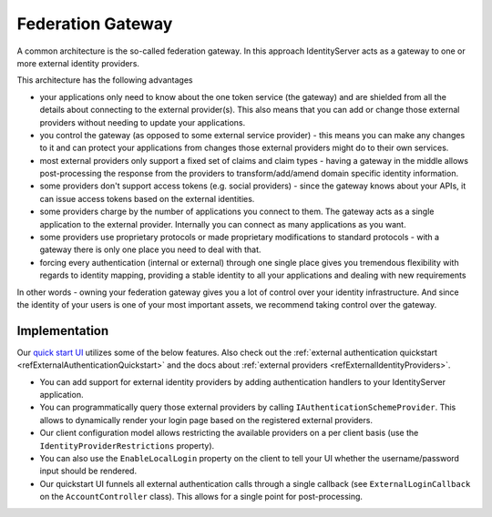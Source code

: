 Federation Gateway
==================

A common architecture is the so-called federation gateway. In this approach IdentityServer acts as a gateway to one or more external identity providers.

.. image:: images/federation_gateway.png

This architecture has the following advantages

* your applications only need to know about the one token service (the gateway) and are shielded from all the details about connecting to the external provider(s). This also means that you can add or change those external providers without needing to update your applications.
* you control the gateway (as opposed to some external service provider) - this means you can make any changes to it and can protect your applications from changes those external providers might do to their own services.
* most external providers only support a fixed set of claims and claim types - having a gateway in the middle allows post-processing the response from the providers to transform/add/amend domain specific identity information.
* some providers don't support access tokens (e.g. social providers) - since the gateway knows about your APIs, it can issue access tokens based on the external identities.
* some providers charge by the number of applications you connect to them. The gateway acts as a single application to the external provider. Internally you can connect as many applications as you want.
* some providers use proprietary protocols or made proprietary modifications to standard protocols - with a gateway there is only one place you need to deal with that.
* forcing every authentication (internal or external) through one single place gives you tremendous flexibility with regards to identity mapping, providing a stable identity to all your applications and dealing with new requirements

In other words - owning your federation gateway gives you a lot of control over your identity infrastructure. And since the identity of your users is one of your most important assets, we recommend taking control over the gateway.

Implementation
^^^^^^^^^^^^^^
Our `quick start UI <https://github.com/IdentityServer/IdentityServer4.Quickstart.UI>`_ utilizes some of the below features. Also check out the :ref:`external authentication quickstart <refExternalAuthenticationQuickstart>` and the 
docs about :ref:`external providers <refExternalIdentityProviders>`.

* You can add support for external identity providers by adding authentication handlers to your IdentityServer application.
* You can programmatically query those external providers by calling ``IAuthenticationSchemeProvider``. This allows to dynamically render your login page based on the registered external providers.
* Our client configuration model allows restricting the available providers on a per client basis (use the ``IdentityProviderRestrictions`` property).
* You can also use the ``EnableLocalLogin`` property on the client to tell your UI whether the username/password input should be rendered.
* Our quickstart UI funnels all external authentication calls through a single callback (see ``ExternalLoginCallback`` on the ``AccountController`` class). This allows for a single point for post-processing.
